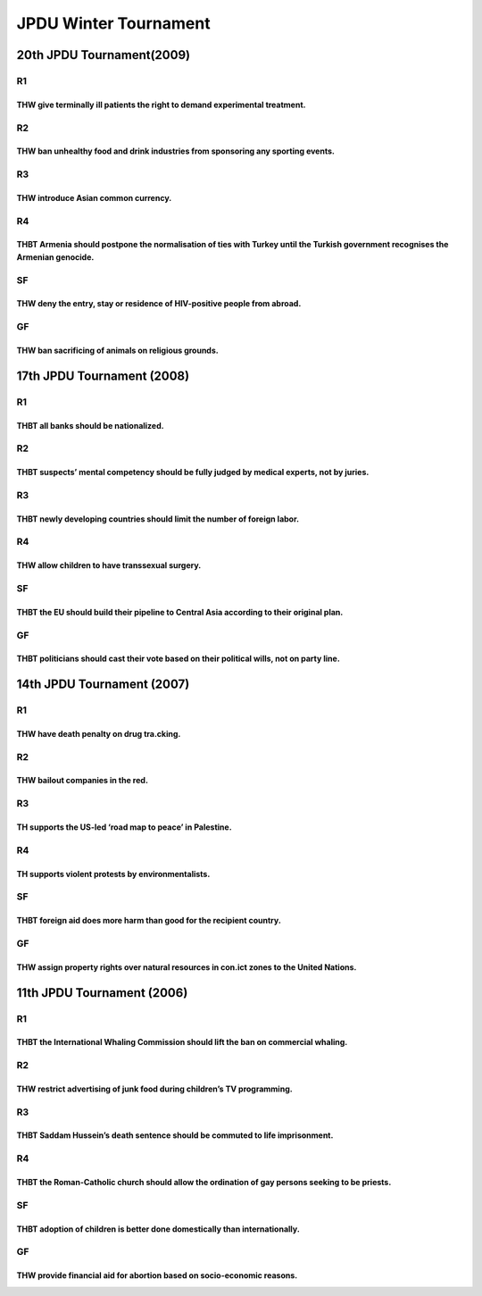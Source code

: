 JPDU Winter Tournament
======================

20th JPDU Tournament(2009)
--------------------------

R1
~~

THW give terminally ill patients the right to demand experimental treatment.
^^^^^^^^^^^^^^^^^^^^^^^^^^^^^^^^^^^^^^^^^^^^^^^^^^^^^^^^^^^^^^^^^^^^^^^^^^^^

R2
~~

THW ban unhealthy food and drink industries from sponsoring any sporting events.
^^^^^^^^^^^^^^^^^^^^^^^^^^^^^^^^^^^^^^^^^^^^^^^^^^^^^^^^^^^^^^^^^^^^^^^^^^^^^^^^

R3
~~

THW introduce Asian common currency.
^^^^^^^^^^^^^^^^^^^^^^^^^^^^^^^^^^^^

R4
~~

THBT Armenia should postpone the normalisation of ties with Turkey until the Turkish government recognises the Armenian genocide.
^^^^^^^^^^^^^^^^^^^^^^^^^^^^^^^^^^^^^^^^^^^^^^^^^^^^^^^^^^^^^^^^^^^^^^^^^^^^^^^^^^^^^^^^^^^^^^^^^^^^^^^^^^^^^^^^^^^^^^^^^^^^^^^^^

SF
~~

THW deny the entry, stay or residence of HIV-positive people from abroad.
^^^^^^^^^^^^^^^^^^^^^^^^^^^^^^^^^^^^^^^^^^^^^^^^^^^^^^^^^^^^^^^^^^^^^^^^^

GF
~~

THW ban sacrificing of animals on religious grounds.
^^^^^^^^^^^^^^^^^^^^^^^^^^^^^^^^^^^^^^^^^^^^^^^^^^^^

17th JPDU Tournament (2008)
---------------------------

.. _r1-1:

R1
~~

THBT all banks should be nationalized.
^^^^^^^^^^^^^^^^^^^^^^^^^^^^^^^^^^^^^^

.. _r2-1:

R2
~~

THBT suspects’ mental competency should be fully judged by medical experts, not by juries.
^^^^^^^^^^^^^^^^^^^^^^^^^^^^^^^^^^^^^^^^^^^^^^^^^^^^^^^^^^^^^^^^^^^^^^^^^^^^^^^^^^^^^^^^^^

.. _r3-1:

R3
~~

THBT newly developing countries should limit the number of foreign labor.
^^^^^^^^^^^^^^^^^^^^^^^^^^^^^^^^^^^^^^^^^^^^^^^^^^^^^^^^^^^^^^^^^^^^^^^^^

.. _r4-1:

R4
~~

THW allow children to have transsexual surgery.
^^^^^^^^^^^^^^^^^^^^^^^^^^^^^^^^^^^^^^^^^^^^^^^

.. _sf-1:

SF
~~

THBT the EU should build their pipeline to Central Asia according to their original plan.
^^^^^^^^^^^^^^^^^^^^^^^^^^^^^^^^^^^^^^^^^^^^^^^^^^^^^^^^^^^^^^^^^^^^^^^^^^^^^^^^^^^^^^^^^

.. _gf-1:

GF
~~

THBT politicians should cast their vote based on their political wills, not on party line.
^^^^^^^^^^^^^^^^^^^^^^^^^^^^^^^^^^^^^^^^^^^^^^^^^^^^^^^^^^^^^^^^^^^^^^^^^^^^^^^^^^^^^^^^^^

14th JPDU Tournament (2007)
---------------------------

.. _r1-2:

R1
~~

THW have death penalty on drug tra.cking.
^^^^^^^^^^^^^^^^^^^^^^^^^^^^^^^^^^^^^^^^^

.. _r2-2:

R2
~~

THW bailout companies in the red.
^^^^^^^^^^^^^^^^^^^^^^^^^^^^^^^^^

.. _r3-2:

R3
~~

TH supports the US-led ‘road map to peace’ in Palestine.
^^^^^^^^^^^^^^^^^^^^^^^^^^^^^^^^^^^^^^^^^^^^^^^^^^^^^^^^

.. _r4-2:

R4
~~

TH supports violent protests by environmentalists.
^^^^^^^^^^^^^^^^^^^^^^^^^^^^^^^^^^^^^^^^^^^^^^^^^^

.. _sf-2:

SF
~~

THBT foreign aid does more harm than good for the recipient country.
^^^^^^^^^^^^^^^^^^^^^^^^^^^^^^^^^^^^^^^^^^^^^^^^^^^^^^^^^^^^^^^^^^^^

.. _gf-2:

GF
~~

THW assign property rights over natural resources in con.ict zones to the United Nations.
^^^^^^^^^^^^^^^^^^^^^^^^^^^^^^^^^^^^^^^^^^^^^^^^^^^^^^^^^^^^^^^^^^^^^^^^^^^^^^^^^^^^^^^^^

11th JPDU Tournament (2006)
---------------------------

.. _r1-3:

R1
~~

THBT the International Whaling Commission should lift the ban on commercial whaling.
^^^^^^^^^^^^^^^^^^^^^^^^^^^^^^^^^^^^^^^^^^^^^^^^^^^^^^^^^^^^^^^^^^^^^^^^^^^^^^^^^^^^

.. _r2-3:

R2
~~

THW restrict advertising of junk food during children’s TV programming.
^^^^^^^^^^^^^^^^^^^^^^^^^^^^^^^^^^^^^^^^^^^^^^^^^^^^^^^^^^^^^^^^^^^^^^^

.. _r3-3:

R3
~~

THBT Saddam Hussein’s death sentence should be commuted to life imprisonment.
^^^^^^^^^^^^^^^^^^^^^^^^^^^^^^^^^^^^^^^^^^^^^^^^^^^^^^^^^^^^^^^^^^^^^^^^^^^^^

.. _r4-3:

R4
~~

THBT the Roman-Catholic church should allow the ordination of gay persons seeking to be priests.
^^^^^^^^^^^^^^^^^^^^^^^^^^^^^^^^^^^^^^^^^^^^^^^^^^^^^^^^^^^^^^^^^^^^^^^^^^^^^^^^^^^^^^^^^^^^^^^^

.. _sf-3:

SF
~~

THBT adoption of children is better done domestically than internationally.
^^^^^^^^^^^^^^^^^^^^^^^^^^^^^^^^^^^^^^^^^^^^^^^^^^^^^^^^^^^^^^^^^^^^^^^^^^^

.. _gf-3:

GF
~~

THW provide financial aid for abortion based on socio-economic reasons.
^^^^^^^^^^^^^^^^^^^^^^^^^^^^^^^^^^^^^^^^^^^^^^^^^^^^^^^^^^^^^^^^^^^^^^^
